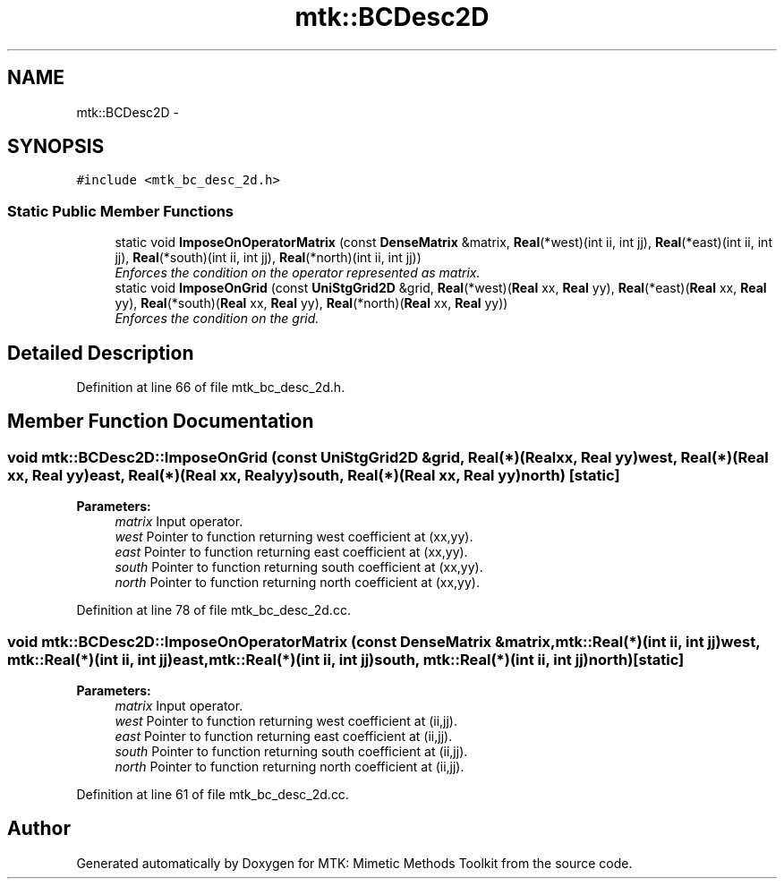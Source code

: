 .TH "mtk::BCDesc2D" 3 "Tue Nov 17 2015" "MTK: Mimetic Methods Toolkit" \" -*- nroff -*-
.ad l
.nh
.SH NAME
mtk::BCDesc2D \- 
.SH SYNOPSIS
.br
.PP
.PP
\fC#include <mtk_bc_desc_2d\&.h>\fP
.SS "Static Public Member Functions"

.in +1c
.ti -1c
.RI "static void \fBImposeOnOperatorMatrix\fP (const \fBDenseMatrix\fP &matrix, \fBReal\fP(*west)(int ii, int jj), \fBReal\fP(*east)(int ii, int jj), \fBReal\fP(*south)(int ii, int jj), \fBReal\fP(*north)(int ii, int jj))"
.br
.RI "\fIEnforces the condition on the operator represented as matrix\&. \fP"
.ti -1c
.RI "static void \fBImposeOnGrid\fP (const \fBUniStgGrid2D\fP &grid, \fBReal\fP(*west)(\fBReal\fP xx, \fBReal\fP yy), \fBReal\fP(*east)(\fBReal\fP xx, \fBReal\fP yy), \fBReal\fP(*south)(\fBReal\fP xx, \fBReal\fP yy), \fBReal\fP(*north)(\fBReal\fP xx, \fBReal\fP yy))"
.br
.RI "\fIEnforces the condition on the grid\&. \fP"
.in -1c
.SH "Detailed Description"
.PP 
Definition at line 66 of file mtk_bc_desc_2d\&.h\&.
.SH "Member Function Documentation"
.PP 
.SS "void mtk::BCDesc2D::ImposeOnGrid (const \fBUniStgGrid2D\fP &grid, \fBReal\fP(*)(\fBReal\fP xx, \fBReal\fP yy)west, \fBReal\fP(*)(\fBReal\fP xx, \fBReal\fP yy)east, \fBReal\fP(*)(\fBReal\fP xx, \fBReal\fP yy)south, \fBReal\fP(*)(\fBReal\fP xx, \fBReal\fP yy)north)\fC [static]\fP"

.PP
\fBParameters:\fP
.RS 4
\fImatrix\fP Input operator\&. 
.br
\fIwest\fP Pointer to function returning west coefficient at (xx,yy)\&. 
.br
\fIeast\fP Pointer to function returning east coefficient at (xx,yy)\&. 
.br
\fIsouth\fP Pointer to function returning south coefficient at (xx,yy)\&. 
.br
\fInorth\fP Pointer to function returning north coefficient at (xx,yy)\&. 
.RE
.PP

.PP
Definition at line 78 of file mtk_bc_desc_2d\&.cc\&.
.SS "void mtk::BCDesc2D::ImposeOnOperatorMatrix (const \fBDenseMatrix\fP &matrix, \fBmtk::Real\fP(*)(int ii, int jj)west, \fBmtk::Real\fP(*)(int ii, int jj)east, \fBmtk::Real\fP(*)(int ii, int jj)south, \fBmtk::Real\fP(*)(int ii, int jj)north)\fC [static]\fP"

.PP
\fBParameters:\fP
.RS 4
\fImatrix\fP Input operator\&. 
.br
\fIwest\fP Pointer to function returning west coefficient at (ii,jj)\&. 
.br
\fIeast\fP Pointer to function returning east coefficient at (ii,jj)\&. 
.br
\fIsouth\fP Pointer to function returning south coefficient at (ii,jj)\&. 
.br
\fInorth\fP Pointer to function returning north coefficient at (ii,jj)\&. 
.RE
.PP

.PP
Definition at line 61 of file mtk_bc_desc_2d\&.cc\&.

.SH "Author"
.PP 
Generated automatically by Doxygen for MTK: Mimetic Methods Toolkit from the source code\&.
